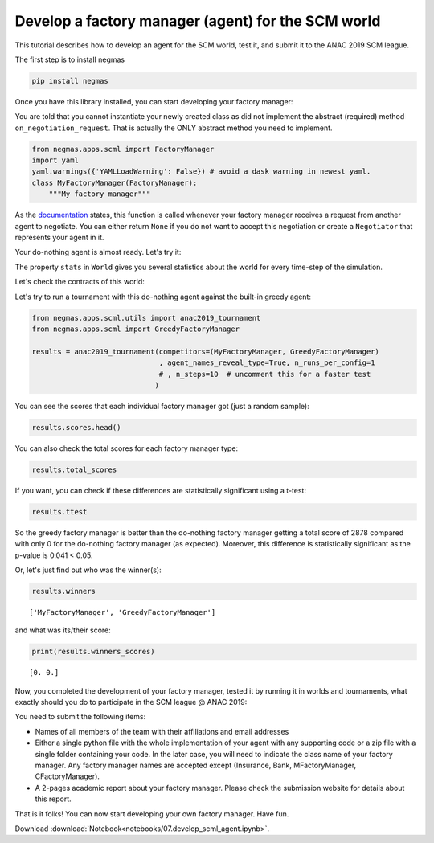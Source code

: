 
Develop a factory manager (agent) for the SCM world
---------------------------------------------------

This tutorial describes how to develop an agent for the SCM world, test
it, and submit it to the ANAC 2019 SCM league.

The first step is to install negmas

.. code:: bash

    pip install negmas

Once you have this library installed, you can start developing your
factory manager:

You are told that you cannot instantiate your newly created class as did
not implement the abstract (required) method ``on_negotiation_request``.
That is actually the ONLY abstract method you need to implement.

.. code:: ipython3

    from negmas.apps.scml import FactoryManager
    import yaml
    yaml.warnings({'YAMLLoadWarning': False}) # avoid a dask warning in newest yaml.
    class MyFactoryManager(FactoryManager):
        """My factory manager"""

As the
`documentation <http://www.yasserm.com/negmas/negmas.apps.scml.html?highlight=on_negotiation_request#negmas.apps.scml.SCMLAgent.on_negotiation_request>`__
states, this function is called whenever your factory manager receives a
request from another agent to negotiate. You can either return ``None``
if you do not want to accept this negotiation or create a ``Negotiator``
that represents your agent in it.

Your do-nothing agent is almost ready. Let's try it:

The property ``stats`` in ``World`` gives you several statistics about
the world for every time-step of the simulation.

Let's check the contracts of this world:

Let's try to run a tournament with this do-nothing agent against the
built-in greedy agent:

.. code:: ipython3

    from negmas.apps.scml.utils import anac2019_tournament
    from negmas.apps.scml import GreedyFactoryManager
    
    results = anac2019_tournament(competitors=(MyFactoryManager, GreedyFactoryManager)
                                  , agent_names_reveal_type=True, n_runs_per_config=1
                                  # , n_steps=10  # uncomment this for a faster test
                                 )

You can see the scores that each individual factory manager got (just a
random sample):

.. code:: ipython3

    results.scores.head()




.. raw:: html

    <div>
    <style scoped>
        .dataframe tbody tr th:only-of-type {
            vertical-align: middle;
        }
    
        .dataframe tbody tr th {
            vertical-align: top;
        }
    
        .dataframe thead th {
            text-align: right;
        }
    </style>
    <table border="1" class="dataframe">
      <thead>
        <tr style="text-align: right;">
          <th></th>
          <th>agent_name</th>
          <th>agent_type</th>
          <th>log_file</th>
          <th>score</th>
          <th>stats_folder</th>
          <th>world</th>
        </tr>
      </thead>
      <tbody>
        <tr>
          <th>0</th>
          <td>greedy_2_0</td>
          <td>GreedyFactoryManager</td>
          <td>None</td>
          <td>0.0</td>
          <td>/Users/yasser/code/projects/negmas/notebooks/t...</td>
          <td>00003/20190227-080729RjPH</td>
        </tr>
        <tr>
          <th>1</th>
          <td>my_1_1</td>
          <td>MyFactoryManager</td>
          <td>None</td>
          <td>0.0</td>
          <td>/Users/yasser/code/projects/negmas/notebooks/t...</td>
          <td>00003/20190227-080729RjPH</td>
        </tr>
        <tr>
          <th>2</th>
          <td>greedy_1_2</td>
          <td>GreedyFactoryManager</td>
          <td>None</td>
          <td>0.0</td>
          <td>/Users/yasser/code/projects/negmas/notebooks/t...</td>
          <td>00003/20190227-080729RjPH</td>
        </tr>
        <tr>
          <th>3</th>
          <td>my_2_3</td>
          <td>MyFactoryManager</td>
          <td>None</td>
          <td>0.0</td>
          <td>/Users/yasser/code/projects/negmas/notebooks/t...</td>
          <td>00003/20190227-080729RjPH</td>
        </tr>
        <tr>
          <th>4</th>
          <td>greedy_2_4</td>
          <td>GreedyFactoryManager</td>
          <td>None</td>
          <td>0.0</td>
          <td>/Users/yasser/code/projects/negmas/notebooks/t...</td>
          <td>00003/20190227-080729RjPH</td>
        </tr>
      </tbody>
    </table>
    </div>



You can also check the total scores for each factory manager type:

.. code:: ipython3

    results.total_scores




.. raw:: html

    <div>
    <style scoped>
        .dataframe tbody tr th:only-of-type {
            vertical-align: middle;
        }
    
        .dataframe tbody tr th {
            vertical-align: top;
        }
    
        .dataframe thead th {
            text-align: right;
        }
    </style>
    <table border="1" class="dataframe">
      <thead>
        <tr style="text-align: right;">
          <th></th>
          <th>agent_type</th>
          <th>score</th>
        </tr>
      </thead>
      <tbody>
        <tr>
          <th>0</th>
          <td>MyFactoryManager</td>
          <td>0.0</td>
        </tr>
        <tr>
          <th>1</th>
          <td>GreedyFactoryManager</td>
          <td>0.0</td>
        </tr>
      </tbody>
    </table>
    </div>



If you want, you can check if these differences are statistically
significant using a t-test:

.. code:: ipython3

    results.ttest




.. raw:: html

    <div>
    <style scoped>
        .dataframe tbody tr th:only-of-type {
            vertical-align: middle;
        }
    
        .dataframe tbody tr th {
            vertical-align: top;
        }
    
        .dataframe thead th {
            text-align: right;
        }
    </style>
    <table border="1" class="dataframe">
      <thead>
        <tr style="text-align: right;">
          <th></th>
          <th>a</th>
          <th>b</th>
          <th>p</th>
          <th>t</th>
        </tr>
      </thead>
      <tbody>
        <tr>
          <th>0</th>
          <td>GreedyFactoryManager</td>
          <td>MyFactoryManager</td>
          <td>NaN</td>
          <td>NaN</td>
        </tr>
      </tbody>
    </table>
    </div>



So the greedy factory manager is better than the do-nothing factory
manager getting a total score of 2878 compared with only 0 for the
do-nothing factory manager (as expected). Moreover, this difference is
statistically significant as the p-value is 0.041 < 0.05.

Or, let's just find out who was the winner(s):

.. code:: ipython3

    results.winners




.. parsed-literal::

    ['MyFactoryManager', 'GreedyFactoryManager']



and what was its/their score:

.. code:: ipython3

    print(results.winners_scores)


.. parsed-literal::

    [0. 0.]


Now, you completed the development of your factory manager, tested it by
running it in worlds and tournaments, what exactly should you do to
participate in the SCM league @ ANAC 2019:

You need to submit the following items:

-  Names of all members of the team with their affiliations and email
   addresses
-  Either a single python file with the whole implementation of your
   agent with any supporting code or a zip file with a single folder
   containing your code. In the later case, you will need to indicate
   the class name of your factory manager. Any factory manager names are
   accepted except (Insurance, Bank, MFactoryManager, CFactoryManager).
-  A 2-pages academic report about your factory manager. Please check
   the submission website for details about this report.

That is it folks! You can now start developing your own factory manager.
Have fun.




Download :download:`Notebook<notebooks/07.develop_scml_agent.ipynb>`.


